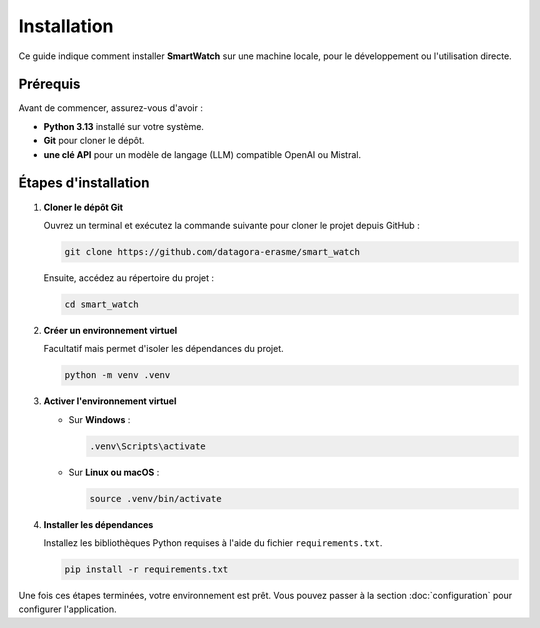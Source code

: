 ============
Installation
============

Ce guide indique comment installer **SmartWatch** sur une machine locale, pour le développement ou l'utilisation directe.

Prérequis
---------

Avant de commencer, assurez-vous d'avoir :

*   **Python 3.13** installé sur votre système.
*   **Git** pour cloner le dépôt.
*   **une clé API** pour un modèle de langage (LLM) compatible OpenAI ou Mistral.

Étapes d'installation
---------------------

1.  **Cloner le dépôt Git**

    Ouvrez un terminal et exécutez la commande suivante pour cloner le projet depuis GitHub :

    .. code-block:: bash

       git clone https://github.com/datagora-erasme/smart_watch

    Ensuite, accédez au répertoire du projet :

    .. code-block:: bash

       cd smart_watch

2.  **Créer un environnement virtuel**

    Facultatif mais permet d'isoler les dépendances du projet.

    .. code-block:: bash

       python -m venv .venv

3.  **Activer l'environnement virtuel**

    *   Sur **Windows** :

        .. code-block:: bash

           .venv\Scripts\activate

    *   Sur **Linux ou macOS** :

        .. code-block:: bash

           source .venv/bin/activate


4.  **Installer les dépendances**

    Installez les bibliothèques Python requises à l'aide du fichier ``requirements.txt``.

    .. code-block:: bash

       pip install -r requirements.txt

Une fois ces étapes terminées, votre environnement est prêt. Vous pouvez passer à la section :doc:`configuration` pour configurer l'application.
